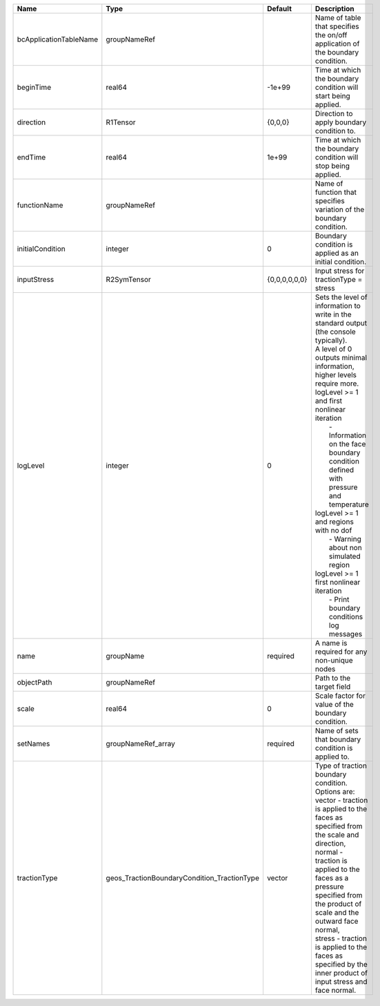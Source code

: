 

====================== =========================================== ============= ================================================================================================================================================================================================================================================================================================================================================================================================================================================================= 
Name                   Type                                        Default       Description                                                                                                                                                                                                                                                                                                                                                                                                                                                       
====================== =========================================== ============= ================================================================================================================================================================================================================================================================================================================================================================================================================================================================= 
bcApplicationTableName groupNameRef                                              Name of table that specifies the on/off application of the boundary condition.                                                                                                                                                                                                                                                                                                                                                                                    
beginTime              real64                                      -1e+99        Time at which the boundary condition will start being applied.                                                                                                                                                                                                                                                                                                                                                                                                    
direction              R1Tensor                                    {0,0,0}       Direction to apply boundary condition to.                                                                                                                                                                                                                                                                                                                                                                                                                         
endTime                real64                                      1e+99         Time at which the boundary condition will stop being applied.                                                                                                                                                                                                                                                                                                                                                                                                     
functionName           groupNameRef                                              Name of function that specifies variation of the boundary condition.                                                                                                                                                                                                                                                                                                                                                                                              
initialCondition       integer                                     0             Boundary condition is applied as an initial condition.                                                                                                                                                                                                                                                                                                                                                                                                            
inputStress            R2SymTensor                                 {0,0,0,0,0,0} Input stress for tractionType = stress                                                                                                                                                                                                                                                                                                                                                                                                                            
logLevel               integer                                     0             | Sets the level of information to write in the standard output (the console typically).                                                                                                                                                                                                                                                                                                                                                                            
                                                                                 | A level of 0 outputs minimal information, higher levels require more.                                                                                                                                                                                                                                                                                                                                                                                             
                                                                                 | logLevel >= 1 and first nonlinear iteration                                                                                                                                                                                                                                                                                                                                                                                                                       
                                                                                 |  - Information on the face boundary condition defined with pressure and temperature                                                                                                                                                                                                                                                                                                                                                                               
                                                                                 | logLevel >= 1 and regions with no dof                                                                                                                                                                                                                                                                                                                                                                                                                             
                                                                                 |  - Warning about non simulated region                                                                                                                                                                                                                                                                                                                                                                                                                             
                                                                                 | logLevel >= 1 first nonlinear iteration                                                                                                                                                                                                                                                                                                                                                                                                                           
                                                                                 |  - Print boundary conditions log messages                                                                                                                                                                                                                                                                                                                                                                                                                         
name                   groupName                                   required      A name is required for any non-unique nodes                                                                                                                                                                                                                                                                                                                                                                                                                       
objectPath             groupNameRef                                              Path to the target field                                                                                                                                                                                                                                                                                                                                                                                                                                          
scale                  real64                                      0             Scale factor for value of the boundary condition.                                                                                                                                                                                                                                                                                                                                                                                                                 
setNames               groupNameRef_array                          required      Name of sets that boundary condition is applied to.                                                                                                                                                                                                                                                                                                                                                                                                               
tractionType           geos_TractionBoundaryCondition_TractionType vector        | Type of traction boundary condition. Options are:                                                                                                                                                                                                                                                                                                                                                                                                                 
                                                                                 | vector - traction is applied to the faces as specified from the scale and direction,                                                                                                                                                                                                                                                                                                                                                                              
                                                                                 | normal - traction is applied to the faces as a pressure specified from the product of scale and the outward face normal,                                                                                                                                                                                                                                                                                                                                          
                                                                                 | stress - traction is applied to the faces as specified by the inner product of input stress and face normal.                                                                                                                                                                                                                                                                                                                                                      
====================== =========================================== ============= ================================================================================================================================================================================================================================================================================================================================================================================================================================================================= 



